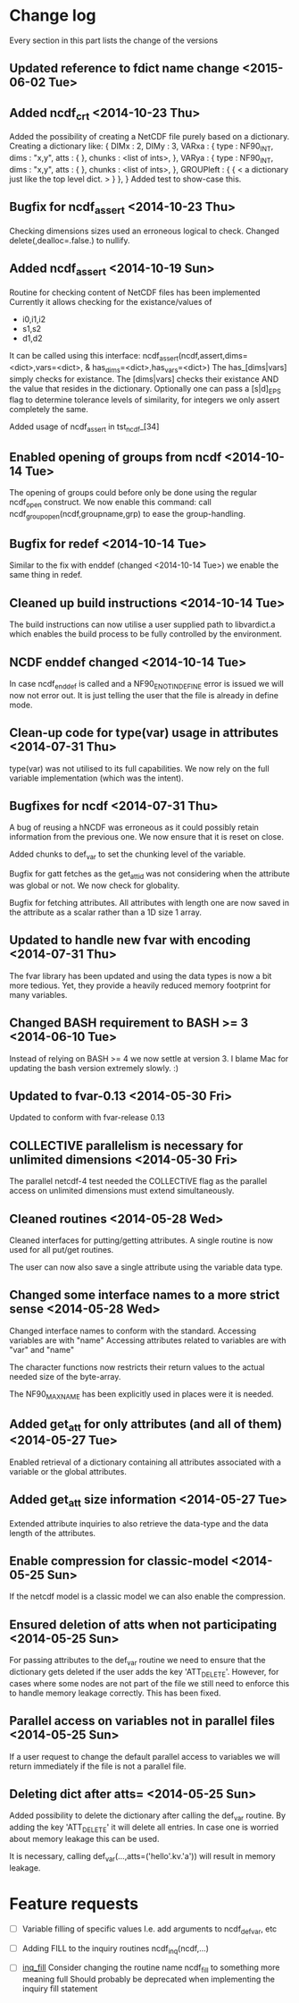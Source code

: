 

* Change log

Every section in this part lists the change of the versions

** Updated reference to fdict name change <2015-06-02 Tue>
** Added ncdf_crt <2014-10-23 Thu>
Added the possibility of creating a NetCDF file purely based
on a dictionary.
Creating a dictionary like:
  { DIMx : 2,
    DIMy : 3,
    VARxa : {
      type : NF90_INT,
      dims : "x,y",
      atts : { },
      chunks : <list of ints>,
    },
    VARya : {
      type : NF90_INT,
      dims : "x,y",
      atts : { },
      chunks : <list of ints>,
    },
    GROUPleft : {
      { < a dictionary just like the top level dict. > }
    },
  }
Added test to show-case this.

** Bugfix for ncdf_assert <2014-10-23 Thu>
Checking dimensions sizes used an erroneous logical to check.
Changed delete(,dealloc=.false.) to nullify.

** Added ncdf_assert <2014-10-19 Sun>
Routine for checking content of NetCDF files has been implemented
Currently it allows checking for the existance/values of
  - i0,i1,i2
  - s1,s2
  - d1,d2
It can be called using this interface:
   ncdf_assert(ncdf,assert,dims=<dict>,vars=<dict>, &
     has_dims=<dict>,has_vars=<dict>)
The has_[dims|vars] simply checks for existance.
The [dims|vars] checks their existance AND the value that
resides in the dictionary.
Optionally one can pass a [s|d]_EPS flag to determine 
tolerance levels of similarity, for integers we only assert
completely the same.

Added usage of ncdf_assert in tst_ncdf_[34]

** Enabled opening of groups from ncdf <2014-10-14 Tue>
The opening of groups could before only be done using the regular
ncdf_open construct.
We now enable this command:
  call ncdf_group_open(ncdf,groupname,grp)
to ease the group-handling.

** Bugfix for redef <2014-10-14 Tue>
Similar to the fix with enddef (changed <2014-10-14 Tue>) we enable the
same thing in redef.

** Cleaned up build instructions <2014-10-14 Tue>
The build instructions can now utilise a user supplied path
to libvardict.a which enables the build process to be
fully controlled by the environment.

** NCDF enddef changed <2014-10-14 Tue>
In case ncdf_enddef is called and a NF90_ENOTINDEFINE
error is issued we will now not error out.
It is just telling the user that the file is already in
define mode.

** Clean-up code for type(var) usage in attributes <2014-07-31 Thu>
type(var) was not utilised to its full capabilities. We now 
rely on the full variable implementation (which was the intent).

** Bugfixes for ncdf <2014-07-31 Thu>
A bug of reusing a hNCDF was erroneous as it could possibly
retain information from the previous one.
We now ensure that it is reset on close.

Added chunks to def_var to set the chunking level of the variable.

Bugfix for gatt fetches as the get_att_id was not considering when
the attribute was global or not. We now check for globality.

Bugfix for fetching attributes. All attributes with length one
are now saved in the attribute as a scalar rather than a 1D size 1 array.

** Updated to handle new fvar with encoding <2014-07-31 Thu>
The fvar library has been updated and using the data
types is now a bit more tedious. Yet, they provide a 
heavily reduced memory footprint for many variables.

** Changed BASH requirement to BASH >= 3 <2014-06-10 Tue>
Instead of relying on BASH >= 4 we now settle at
version 3. 
I blame Mac for updating the bash version extremely slowly.
:)

** Updated to fvar-0.13 <2014-05-30 Fri>
Updated to conform with fvar-release 0.13

** COLLECTIVE parallelism is necessary for unlimited dimensions <2014-05-30 Fri>
The parallel netcdf-4 test needed the COLLECTIVE flag 
as the parallel access on unlimited dimensions must extend 
simultaneously.

** Cleaned routines <2014-05-28 Wed>
Cleaned interfaces for putting/getting attributes.
A single routine is now used for all put/get routines.

The user can now also save a single attribute using the
variable data type.

** Changed some interface names to a more strict sense <2014-05-28 Wed>
Changed interface names to conform with the standard.
Accessing variables are with "name"
Accessing attributes related to variables are with "var" and "name"

The character functions now restricts their return values to
the actual needed size of the byte-array.

The NF90_MAX_NAME has been explicitly used in places were it is needed.

** Added get_att for only attributes (and all of them) <2014-05-27 Tue>
Enabled retrieval of a dictionary containing all 
attributes associated with a variable or the global
attributes.

** Added get_att size information <2014-05-27 Tue>
Extended attribute inquiries to also retrieve
the data-type and the data length of the attributes.

** Enable compression for classic-model <2014-05-25 Sun>
If the netcdf model is a classic model we can also enable 
the compression.

** Ensured deletion of atts when not participating <2014-05-25 Sun>
For passing attributes to the def_var routine we need
to ensure that the dictionary gets deleted if the user 
adds the key 'ATT_DELETE'.
However, for cases where some nodes are not part of the 
file we still need to enforce this to handle memory leakage
correctly. This has been fixed.

** Parallel access on variables not in parallel files <2014-05-25 Sun>
If a user request to change the default parallel access
to variables we will return immediately if the file is not
a parallel file.

** Deleting dict after atts= <2014-05-25 Sun>
Added possibility to delete the dictionary after calling
the def_var routine. 
By adding the key 'ATT_DELETE' it will delete all entries.
In case one is worried about memory leakage this can be used.

It is necessary, calling def_var(...,atts=('hello'.kv.'a'))
will result in memory leakage.


* Feature requests

- [ ] Variable filling of specific values
      I.e. add arguments to ncdf_def_var, etc

- [ ] <<inq_fill>> Adding FILL to the inquiry routines
      ncdf_inq(ncdf,...)

- [ ] [[inq_fill]] Consider changing the routine name ncdf_fill
      to something more meaning full
      Should probably be deprecated when implementing
      the inquiry fill statement
